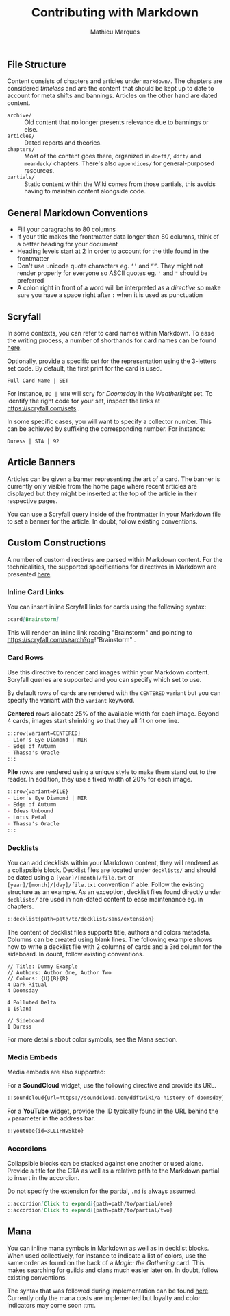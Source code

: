 #+TITLE: Contributing with Markdown
#+AUTHOR: Mathieu Marques

** File Structure

Content consists of chapters and articles under =markdown/=. The chapters are
considered /timeless/ and are the content that should be kept up to date to
account for meta shifts and bannings. Articles on the other hand are dated
content.

- =archive/= ::
  Old content that no longer presents relevance due to bannings or else.
- =articles/= ::
  Dated reports and theories.
- =chapters/= ::
  Most of the content goes there, organized in =ddeft/=, =ddft/= and =meandeck/=
  chapters. There's also =appendices/= for general-purposed resources.
- =partials/= ::
  Static content within the Wiki comes from those partials, this avoids having
  to maintain content alongside code.

** General Markdown Conventions

- Fill your paragraphs to 80 columns
- If your title makes the frontmatter data longer than 80 columns, think of a
  better heading for your document
- Heading levels start at 2 in order to account for the title found in the
  frontmatter
- Don't use unicode quote characters eg. =‘’= and =“”=. They might not render
  properly for everyone so ASCII quotes eg. ='= and ="= should be preferred
- A colon right in front of a word will be interpreted as a /directive/ so make
  sure you have a space right after =:= when it is used as punctuation

** Scryfall

In some contexts, you can refer to card names within Markdown. To ease the writing process, a number of
shorthands for card names can be found [[./src/tools/scryfall/cards.ts][here]].

Optionally, provide a specific set for the representation using the 3-letters
set code. By default, the first print for the card is used.

#+BEGIN_SRC
Full Card Name | SET
#+END_SRC

For instance, =DD | WTH= will scry for /Doomsday/ in the /Weatherlight/ set. To
identify the right code for your set, inspect the links at
https://scryfall.com/sets .

In some specific cases, you will want to specify a collector number. This can be
achieved by suffixing the corresponding number. For instance:

#+BEGIN_SRC
Duress | STA | 92
#+END_SRC

** Article Banners

Articles can be given a banner representing the art of a card. The banner is
currently only visible from the home page where recent articles are displayed
but they might be inserted at the top of the article in their respective pages.

You can use a Scryfall query inside of the frontmatter in your Markdown file to
set a banner for the article. In doubt, follow existing conventions.

** Custom Constructions

A number of custom directives are parsed within Markdown content. For the
technicalities, the supported specifications for directives in Markdown are
presented
[[https://talk.commonmark.org/t/generic-directives-plugins-syntax/444][here]].

*** Inline Card Links

You can insert inline Scryfall links for cards using the following syntax:

#+BEGIN_SRC markdown
:card[Brainstorm]
#+END_SRC

This will render an inline link reading "Brainstorm" and pointing to
https://scryfall.com/search?q=!"Brainstorm" .

*** Card Rows

Use this directive to render card images within your Markdown content. Scryfall
queries are supported and you can specify which set to use.

By default rows of cards are rendered with the =CENTERED= variant but you can
specify the variant with the =variant= keyword.

*Centered* rows allocate 25% of the available width for each image. Beyond 4
cards, images start shrinking so that they all fit on one line.

#+BEGIN_SRC markdown
:::row{variant=CENTERED}
- Lion's Eye Diamond | MIR
- Edge of Autumn
- Thassa's Oracle
:::
#+END_SRC

*Pile* rows are rendered using a unique style to make them stand out to the
reader. In addition, they use a fixed width of 20% for each image.

#+BEGIN_SRC markdown
:::row{variant=PILE}
- Lion's Eye Diamond | MIR
- Edge of Autumn
- Ideas Unbound
- Lotus Petal
- Thassa's Oracle
:::
#+END_SRC

*** Decklists

You can add decklists within your Markdown content, they will rendered as a
collapsible block. Decklist files are located under =decklists/= and should be
dated using a =[year]/[month]/file.txt= or =[year]/[month]/[day]/file.txt=
convention if able. Follow the existing structure as an example. As an
exception, decklist files found directly under =decklists/= are used in
non-dated content to ease maintenance eg. in chapters.

#+BEGIN_SRC markdown
::decklist{path=path/to/decklist/sans/extension}
#+END_SRC

The content of decklist files supports title, authors and colors metadata.
Columns can be created using blank lines. The following example shows how to
write a decklist file with 2 columns of cards and a 3rd column for the
sideboard. In doubt, follow existing conventions.

#+BEGIN_SRC text
// Title: Dummy Example
// Authors: Author One, Author Two
// Colors: {U}{B}{R}
4 Dark Ritual
4 Doomsday

4 Polluted Delta
1 Island

// Sideboard
1 Duress
#+END_SRC

For more details about color symbols, see the Mana section.

*** Media Embeds

Media embeds are also supported:

For a *SoundCloud* widget, use the following directive and provide its URL.

#+BEGIN_SRC markdown
::soundcloud{url=https://soundcloud.com/ddftwiki/a-history-of-doomsday}
#+END_SRC

For a *YouTube* widget, provide the ID typically found in the URL behind the =v=
parameter in the address bar.

#+BEGIN_SRC markdown
::youtube{id=3LLIFHv5kbo}
#+END_SRC

*** Accordions

Collapsible blocks can be stacked against one another or used alone. Provide a
title for the CTA as well as a relative path to the Markdown partial to insert
in the accordion.

Do not specify the extension for the partial, =.md= is always assumed.

#+BEGIN_SRC markdown
::accordion[Click to expand]{path=path/to/partial/one}
::accordion[Click to expand]{path=path/to/partial/two}
#+END_SRC

** Mana

You can inline mana symbols in Markdown as well as in decklist blocks. When used
collectively, for instance to indicate a list of colors, use the same order as
found on the back of a /Magic: the Gathering/ card. This makes searching for
guilds and clans much easier later on. In doubt, follow existing conventions.

The syntax that was followed during implementation can be found
[[https://mana.andrewgioia.com/icons.html][here]]. Currently only the mana costs
are implemented but loyalty and color indicators may come soon :tm:.
